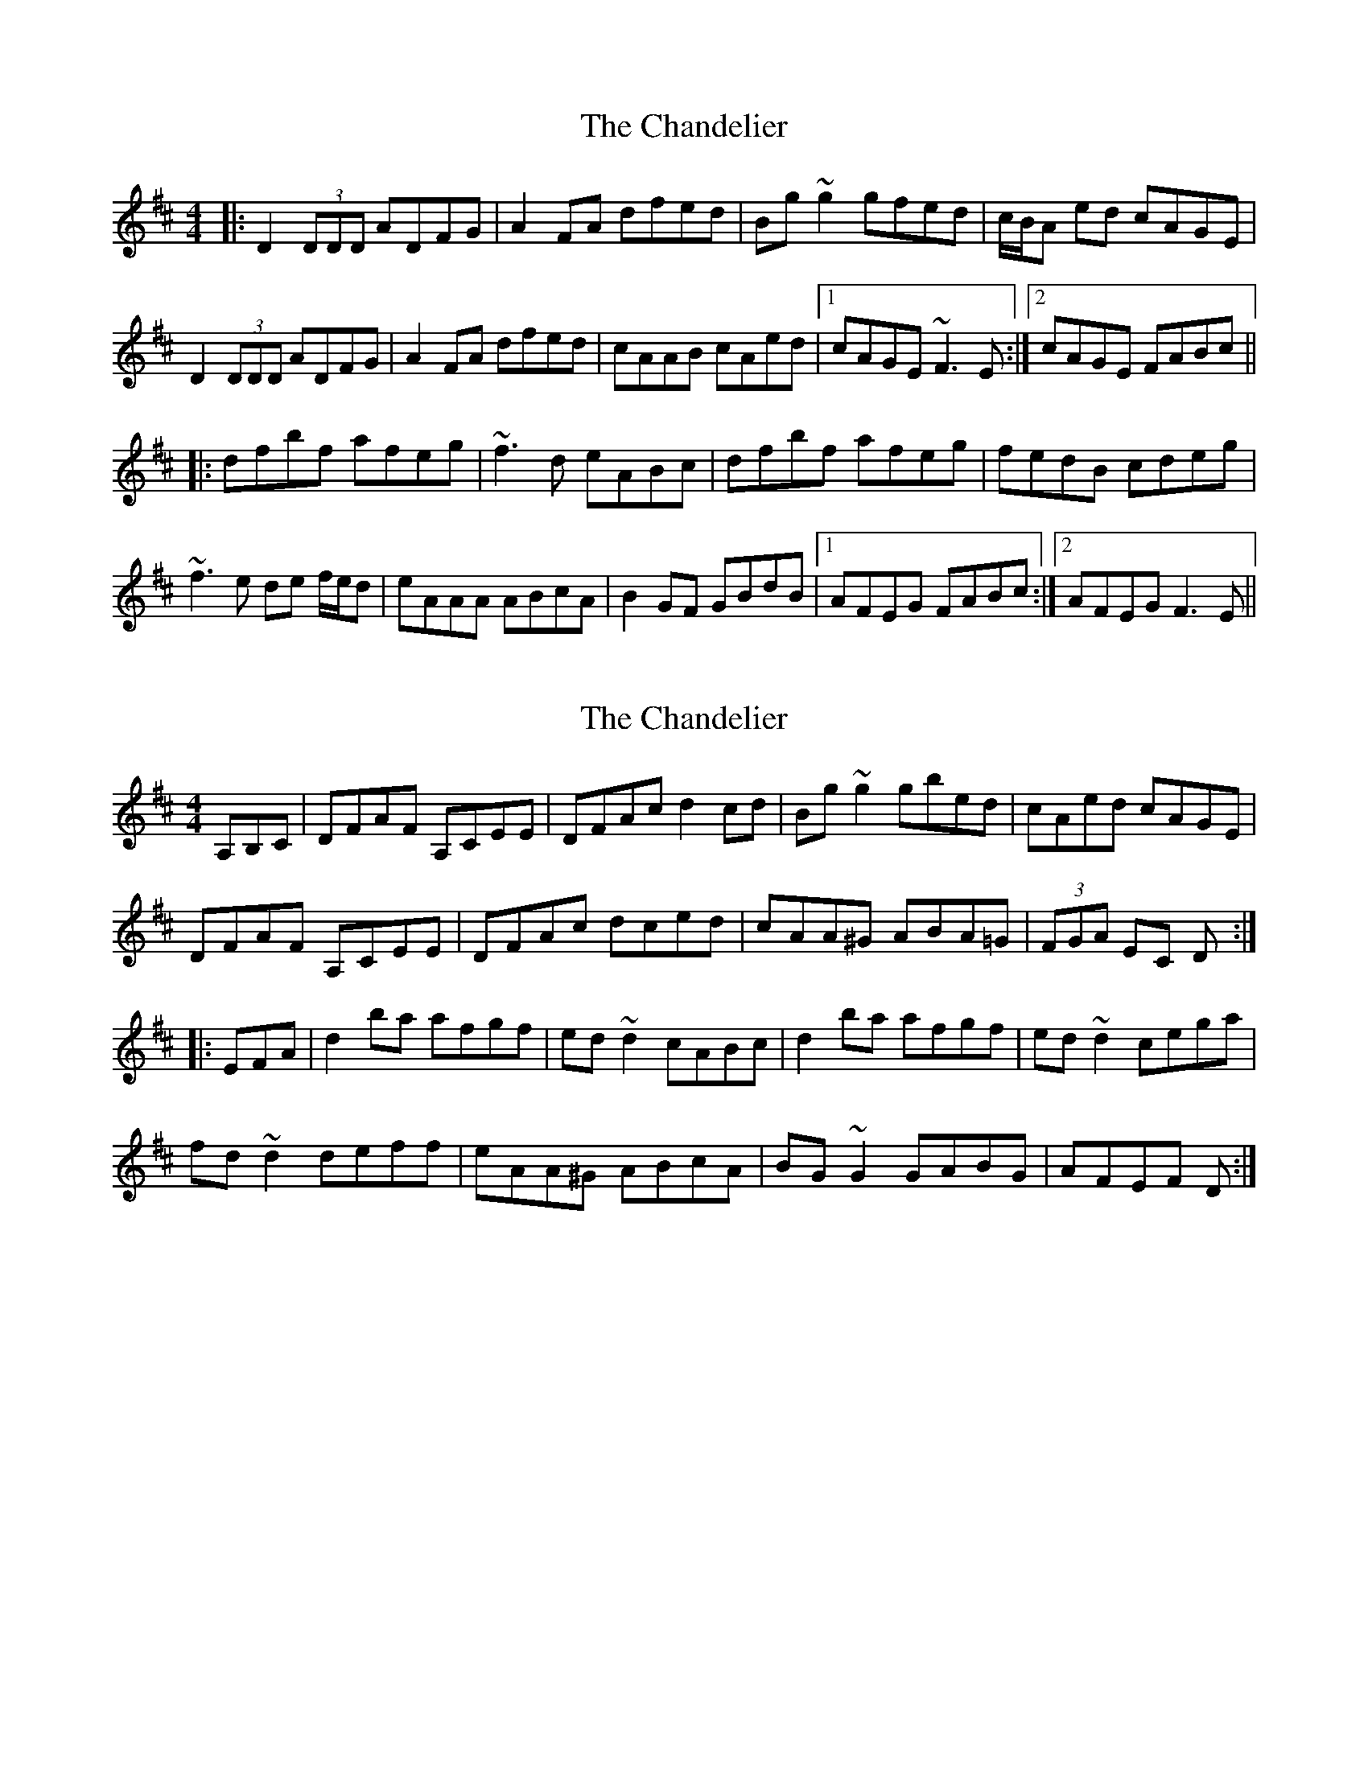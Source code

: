 X: 1
T: Chandelier, The
Z: gian marco
S: https://thesession.org/tunes/1479#setting1479
R: reel
M: 4/4
L: 1/8
K: Dmaj
|:D2 (3DDD ADFG|A2FA dfed|Bg~g2 gfed|c/B/A ed cAGE|
D2 (3DDD ADFG|A2FA dfed|cAAB cAed|1cAGE ~F3E:|2cAGE FABc||
|:dfbf afeg|~f3d eABc|dfbf afeg|fedB cdeg|
~f3e de f/e/d|eAAA ABcA|B2GF GBdB|1AFEG FABc:|2AFEG F3E||
X: 2
T: Chandelier, The
Z: BanjoManDingo
S: https://thesession.org/tunes/1479#setting14869
R: reel
M: 4/4
L: 1/8
K: Dmaj
A,B,C|DFAF A,CEE|DFAc d2cd|Bg~g2 gbed|cAed cAGE|DFAF A,CEE|DFAc dced|cAA^G ABA=G|(3FGA EC D:||:EFA|d2ba afgf|ed~d2 cABc|d2ba afgf|ed~d2 cega|fd~d2deff|eAA^G ABcA|BG~G2 GABG|AFEF D:|
X: 3
T: Chandelier, The
Z: JACKB
S: https://thesession.org/tunes/1479#setting30421
R: reel
M: 4/4
L: 1/8
K: Dmaj
|:D2 D2 ADFG|A2FA dfed|Bg g2 gfed|(3cBA ed cAGE|
D2 D2 ADFG|A2FA dfed|cAAB cAed|1cAGE F3E:|2cAGE FABc||
|:dfbf afeg|f3d eABc|dfbf afeg|fedB cdeg|
f3e de (3fed|eA A2 ABcA|B2GF GBdB|1AFEG FABc:|2AFEG F3E||
X: 4
T: Chandelier, The
Z: John Wiseman
S: https://thesession.org/tunes/1479#setting30496
R: reel
M: 4/4
L: 1/8
K: Dmaj
||:DFAF A,CEC|DFAc d2cd|Bggg gbed|cAed cAGE|
DFAF A,CEC|DFAc dced|cAA^G ABA=G|1(3FGA EC DDDD:|2(3FGA EC DEFA||
||:ddba afgf|eddd cABc|dAbA afgf|eddd cega|
fddd deff|ecA^G ABcA|BGGG GABF|1AFEF DEFA:|| 2AFEF DA,B,C||
